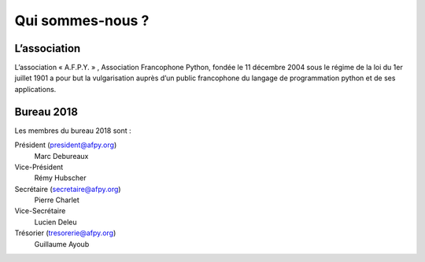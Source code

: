 =================
Qui sommes-nous ?
=================


L’association
=============

L’association « A.F.P.Y. » , Association Francophone Python, fondée le 11
décembre 2004 sous le régime de la loi du 1er juillet 1901 a pour but la
vulgarisation auprès d’un public francophone du langage de programmation python
et de ses applications.


Bureau 2018
===========

Les membres du bureau 2018 sont :

Président (president@afpy.org)
  Marc Debureaux
Vice-Président
  Rémy Hubscher
Secrétaire (secretaire@afpy.org)
  Pierre Charlet
Vice-Secrétaire
  Lucien Deleu
Trésorier (tresorerie@afpy.org)
  Guillaume Ayoub
